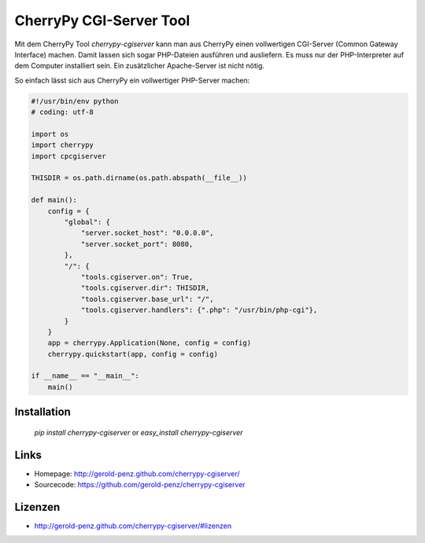 ########################
CherryPy CGI-Server Tool
########################

Mit dem CherryPy Tool *cherrypy-cgiserver* kann man aus CherryPy einen
vollwertigen CGI-Server (Common Gateway Interface) machen.
Damit lassen sich sogar PHP-Dateien ausführen und ausliefern.
Es muss nur der PHP-Interpreter auf dem Computer installiert sein.
Ein zusätzlicher Apache-Server ist nicht nötig.

So einfach lässt sich aus CherryPy ein vollwertiger PHP-Server machen:

.. code:: python

    #!/usr/bin/env python
    # coding: utf-8

    import os
    import cherrypy
    import cpcgiserver

    THISDIR = os.path.dirname(os.path.abspath(__file__))

    def main():
        config = {
            "global": {
                "server.socket_host": "0.0.0.0",
                "server.socket_port": 8080,
            },
            "/": {
                "tools.cgiserver.on": True,
                "tools.cgiserver.dir": THISDIR,
                "tools.cgiserver.base_url": "/",
                "tools.cgiserver.handlers": {".php": "/usr/bin/php-cgi"},
            }
        }
        app = cherrypy.Application(None, config = config)
        cherrypy.quickstart(app, config = config)

    if __name__ == "__main__":
        main()


============
Installation
============

  `pip install cherrypy-cgiserver`
  or
  `easy_install cherrypy-cgiserver`


=====
Links
=====

- Homepage: http://gerold-penz.github.com/cherrypy-cgiserver/
- Sourcecode: https://github.com/gerold-penz/cherrypy-cgiserver


========
Lizenzen
========

- http://gerold-penz.github.com/cherrypy-cgiserver/#lizenzen



